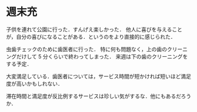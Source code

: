 * 週末充

子供を連れて公園に行った．すんげえ楽しかった．
他人に喜びを与えることが，自分の喜びになることがある．というのをより直接的に感じられた．

虫歯チェックのために歯医者に行った．
特に何も問題なく，上の歯のクリーニングだけして 5 分くらいで終わってしまった．
来週は下の歯のクリーニングをする予定．

大変満足している．歯医者については，サービス時間が短かければ短いほど満足度が高いかもしれない．

滞在時間と満足度が反比例するサービスは珍しい気がするな．他にもあるだろうか．

